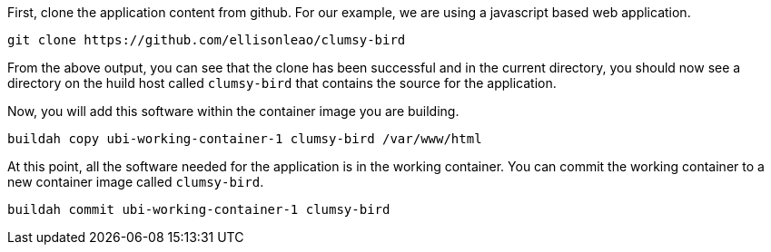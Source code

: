 First, clone the application content from github. For our example, we
are using a javascript based web application.

[source,bash,run]
----
git clone https://github.com/ellisonleao/clumsy-bird
----

From the above output, you can see that the clone has been successful
and in the current directory, you should now see a directory on the 
huild host called `+clumsy-bird+` that contains the source for the application.

Now, you will add this software within the container image you are
building.

[source,bash,run]
----
buildah copy ubi-working-container-1 clumsy-bird /var/www/html
----

At this point, all the software needed for the application is in the working
container. You can commit the working container to a new container image
called `+clumsy-bird+`.

[source,bash,run]
----
buildah commit ubi-working-container-1 clumsy-bird
----
